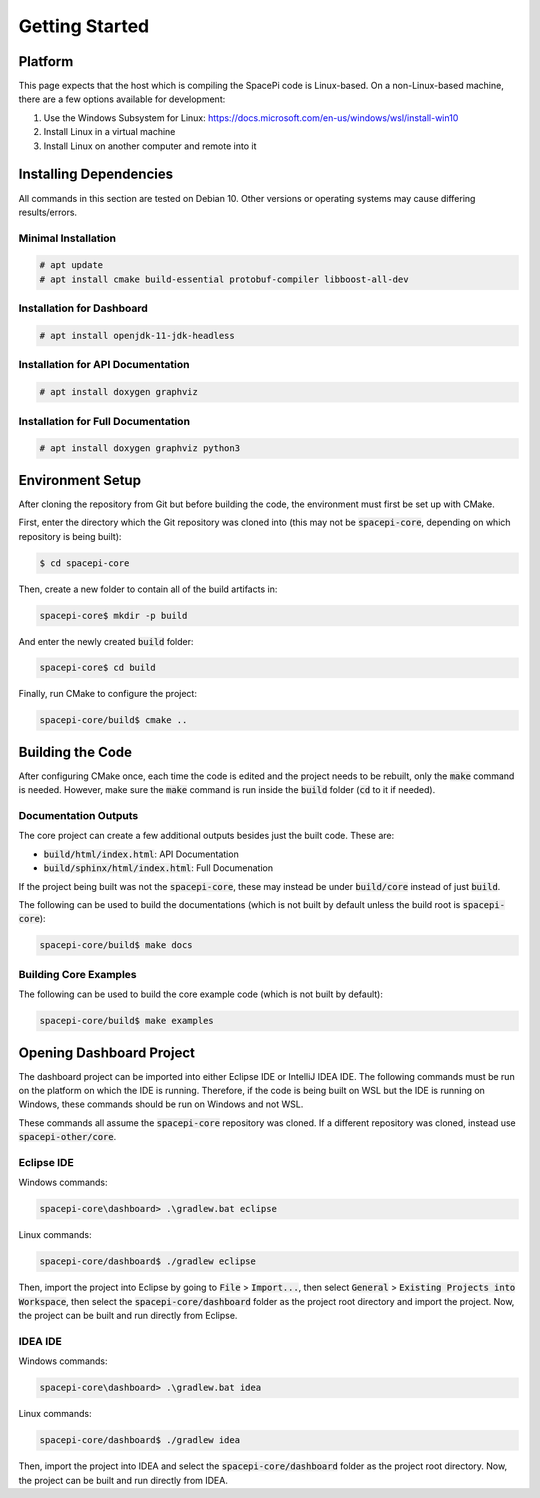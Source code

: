 Getting Started
===============

Platform
--------

This page expects that the host which is compiling the SpacePi code is Linux-based.
On a non-Linux-based machine, there are a few options available for development:

1. Use the Windows Subsystem for Linux: https://docs.microsoft.com/en-us/windows/wsl/install-win10
2. Install Linux in a virtual machine
3. Install Linux on another computer and remote into it

Installing Dependencies
-----------------------

All commands in this section are tested on Debian 10.
Other versions or operating systems may cause differing results/errors.

Minimal Installation
********************

.. code-block:: text

    # apt update
    # apt install cmake build-essential protobuf-compiler libboost-all-dev

Installation for Dashboard
**************************

.. code-block:: text

    # apt install openjdk-11-jdk-headless

Installation for API Documentation
**********************************

.. code-block:: text

    # apt install doxygen graphviz

Installation for Full Documentation
***********************************

.. code-block:: text

    # apt install doxygen graphviz python3

Environment Setup
-----------------

After cloning the repository from Git but before building the code, the environment must first be set up with CMake.

First, enter the directory which the Git repository was cloned into (this may not be :code:`spacepi-core`, depending on which repository is being built):

.. code-block:: text

    $ cd spacepi-core

Then, create a new folder to contain all of the build artifacts in:

.. code-block:: text

    spacepi-core$ mkdir -p build

And enter the newly created :code:`build` folder:

.. code-block:: text

    spacepi-core$ cd build

Finally, run CMake to configure the project:

.. code-block:: text

    spacepi-core/build$ cmake ..

Building the Code
-----------------

After configuring CMake once, each time the code is edited and the project needs to be rebuilt, only the :code:`make` command is needed.
However, make sure the :code:`make` command is run inside the :code:`build` folder (:code:`cd` to it if needed).

Documentation Outputs
*********************

The core project can create a few additional outputs besides just the built code.
These are:

* :code:`build/html/index.html`: API Documentation
* :code:`build/sphinx/html/index.html`: Full Documenation

If the project being built was not the :code:`spacepi-core`, these may instead be under :code:`build/core` instead of just :code:`build`.

The following can be used to build the documentations (which is not built by default unless the build root is :code:`spacepi-core`):

.. code-block:: text

    spacepi-core/build$ make docs

Building Core Examples
**********************

The following can be used to build the core example code (which is not built by default):

.. code-block:: text

    spacepi-core/build$ make examples

Opening Dashboard Project
-------------------------

The dashboard project can be imported into either Eclipse IDE or IntelliJ IDEA IDE.
The following commands must be run on the platform on which the IDE is running.
Therefore, if the code is being built on WSL but the IDE is running on Windows, these commands should be run on Windows and not WSL.

These commands all assume the :code:`spacepi-core` repository was cloned.
If a different repository was cloned, instead use :code:`spacepi-other/core`.

Eclipse IDE
***********

Windows commands:

.. code-block:: text

    spacepi-core\dashboard> .\gradlew.bat eclipse

Linux commands:

.. code-block:: text

    spacepi-core/dashboard$ ./gradlew eclipse

Then, import the project into Eclipse by going to :code:`File` > :code:`Import...`, then select :code:`General` > :code:`Existing Projects into Workspace`, then select the :code:`spacepi-core/dashboard` folder as the project root directory and import the project.
Now, the project can be built and run directly from Eclipse.

IDEA IDE
********

Windows commands:

.. code-block:: text

    spacepi-core\dashboard> .\gradlew.bat idea

Linux commands:

.. code-block:: text

    spacepi-core/dashboard$ ./gradlew idea

Then, import the project into IDEA and select the :code:`spacepi-core/dashboard` folder as the project root directory.
Now, the project can be built and run directly from IDEA.
